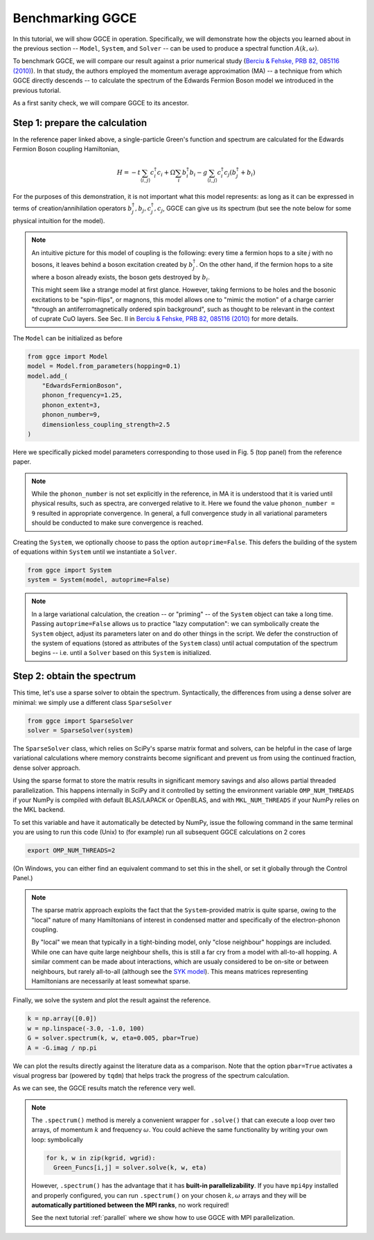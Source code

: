 ========================
Benchmarking GGCE
========================

In this tutorial, we will show GGCE in operation. Specifically, we will
demonstrate how the objects you learned about in the previous section --
``Model``, ``System``, and ``Solver`` -- can be used to produce a spectral
function :math:`A(k,\omega)`.

To benchmark GGCE, we will compare our result against a prior numerical study
(`Berciu & Fehske, PRB 82, 085116 (2010) <http://link.aps.org/abstract/PRB/v82/e085116>`__).
In that study, the authors employed the momentum average approximation (MA) --
a technique from which GGCE directly descends -- to calculate the spectrum of
the Edwards Fermion Boson model we introduced in the previous tutorial.

As a first sanity check, we will compare GGCE to its ancestor.

Step 1: prepare the calculation
-------------------------------

In the reference paper linked above, a single-particle Green's function and
spectrum are calculated for the Edwards Fermion Boson coupling Hamiltonian,

.. math::

    H = -t \sum_{\langle i, j \rangle} c_i^\dagger c_i + \Omega \sum_i b_i^\dagger b_i - g \sum_{\langle i, j \rangle} c_i^\dagger c_j \left( b_j^\dagger + b_i \right)

For the purposes of this demonstration, it is not important what this
model represents: as long as it can be expressed in terms of
creation/annihilation operators :math:`b_j^\dagger, b_j, c_j^\dagger, c_j`,
GGCE can give us its spectrum (but see the note below for some physical
intuition for the model).

.. note ::

  An intuitive picture for this model of coupling is the following: every
  time a fermion hops to a site `j` with no bosons, it leaves behind a
  boson excitation created by :math:`b^\dagger_j`. On the other hand,
  if the fermion hops to a site where a boson already exists, the boson
  gets destroyed by :math:`b_i`.

  This might seem like a strange model at first glance. However, taking
  fermions to be holes and the bosonic excitations to be "spin-flips",
  or magnons, this model allows one to "mimic the motion" of a charge
  carrier "through an antiferromagnetically ordered spin background",
  such as thought to be relevant in the context of cuprate CuO layers.
  See Sec. II in
  `Berciu & Fehske, PRB 82, 085116 (2010) <http://link.aps.org/abstract/PRB/v82/e085116>`__
  for more details.

The ``Model`` can be initialized as before

.. code-block:: python

    from ggce import Model
    model = Model.from_parameters(hopping=0.1)
    model.add_(
        "EdwardsFermionBoson",
        phonon_frequency=1.25,
        phonon_extent=3,
        phonon_number=9,
        dimensionless_coupling_strength=2.5
    )

Here we specifically picked model parameters corresponding to those used
in Fig. 5 (top panel) from the reference paper.

.. note::

  While the ``phonon_number`` is not set explicitly in the reference,
  in MA it is understood that it is varied until physical results,
  such as spectra, are converged relative to it. Here we found the value
  ``phonon_number = 9`` resulted in appropriate convergence. In general,
  a full convergence study in all variational parameters should be conducted
  to make sure convergence is reached.

Creating the ``System``, we optionally choose to pass the option
``autoprime=False``. This defers the building of the system of
equations within ``System`` until we instantiate a ``Solver``.

.. code-block:: python

    from ggce import System
    system = System(model, autoprime=False)

.. note::

  In a large variational calculation, the creation -- or "priming" --
  of the ``System`` object can take a long time.
  Passing ``autoprime=False`` allows us to practice "lazy computation":
  we can symbolically create the ``System`` object, adjust its parameters
  later on and do other things in the script. We defer the construction
  of the system of equations (stored as attributes of the ``System``
  class) until actual computation of the spectrum begins -- i.e.
  until a ``Solver`` based on this ``System`` is initialized.

Step 2: obtain the spectrum
---------------------------

This time, let's use a sparse solver to obtain the spectrum. Syntactically,
the differences from using a dense solver are minimal: we simply use a
different class ``SparseSolver``

.. code-block:: python

    from ggce import SparseSolver
    solver = SparseSolver(system)

The ``SparseSolver`` class, which relies on SciPy's sparse matrix format
and solvers, can be helpful in the case of large variational calculations
where memory constraints become significant and prevent us from using the
continued fraction, dense solver approach.

Using the sparse format to store the matrix results in significant memory
savings and also allows partial threaded parallelization. This happens
internally in SciPy and it controlled by setting the environment variable
``OMP_NUM_THREADS`` if your NumPy is compiled with default BLAS/LAPACK or
OpenBLAS, and with ``MKL_NUM_THREADS`` if your NumPy relies on the MKL backend.

To set this variable and have it automatically be detected by NumPy, issue the
following command in the same terminal you are using to run this code (Unix)
to (for example) run all subsequent GGCE calculations on 2 cores

.. code-block:: bash

  export OMP_NUM_THREADS=2

(On Windows, you can either find an equivalent command to set this in the shell,
or set it globally through the Control Panel.)

.. note::

  The sparse matrix approach exploits the fact that the ``System``-provided
  matrix is quite sparse, owing to the "local" nature of many Hamiltonians
  of interest in condensed matter and specifically of the electron-phonon
  coupling.

  By "local" we mean that typically in a
  tight-binding model, only "close neighbour" hoppings are included.
  While one can have quite large neighbour shells, this is still a far cry
  from a model with all-to-all hopping. A similar comment can be made about
  interactions, which are usualy considered to be on-site or between
  neighbours, but rarely all-to-all (although see the
  `SYK model <https://en.wikipedia.org/wiki/Sachdev%E2%80%93Ye%E2%80%93Kitaev_model>`__).
  This means matrices representing Hamiltonians are necessarily at least somewhat sparse.

Finally, we solve the system and plot the result against the reference.

.. code-block:: python

    k = np.array([0.0])
    w = np.linspace(-3.0, -1.0, 100)
    G = solver.spectrum(k, w, eta=0.005, pbar=True)
    A = -G.imag / np.pi

We can plot the results directly against the literature data as a comparison.
Note that the option ``pbar=True`` activates a visual progress bar (powered
by ``tqdm``) that helps track the progress of the spectrum calculation.

.. image:: images/benchmark1.png

As we can see, the GGCE results match the reference very well.

.. note::

  The ``.spectrum()`` method is merely a convenient wrapper for ``.solve()``
  that can execute a loop over two arrays, of momentum :math:`k` and frequency
  :math:`\omega`. You could achieve the same functionality by writing your own
  loop: symbolically

  .. code-block:: python

    for k, w in zip(kgrid, wgrid):
      Green_Funcs[i,j] = solver.solve(k, w, eta)

  However, ``.spectrum()`` has the advantage that it has **built-in parallelizability**.
  If you have ``mpi4py`` installed and properly configured, you can run ``.spectrum()``
  on your chosen :math:`k,\omega` arrays and they will be **automatically partitioned
  between the MPI ranks**, no work required!

  See the next tutorial :ref:`parallel` where we show how to use GGCE with MPI parallelization.
